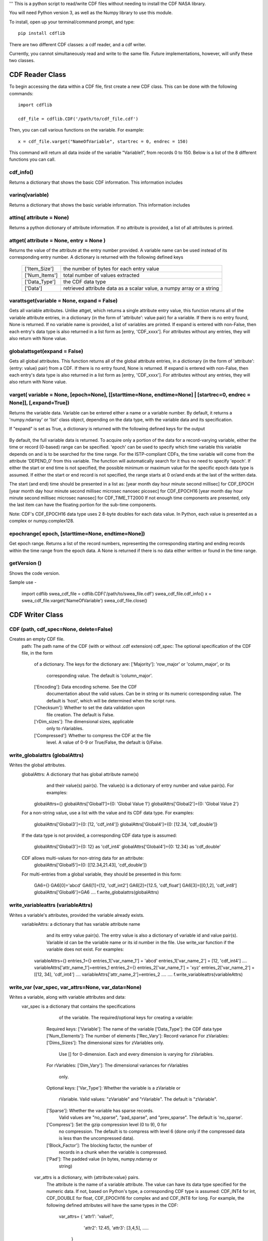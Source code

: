 '''
This is a python script to read/write CDF files without needing to install the CDF NASA library.  

You will need Python version 3, as well as the Numpy library to use this module.  

To install, open up your terminal/command prompt, and type::

    pip install cdflib

There are two different CDF classes: a cdf reader, and a cdf writer.  

Currently, you cannot simultaneously read and write to the same file.  Future implementations, however, will unify these two classes.  
	
################
CDF Reader Class
################

To begin accessing the data within a CDF file, first create a new CDF class.  
This can be done with the following commands::
    import cdflib
    
    cdf_file = cdflib.CDF('/path/to/cdf_file.cdf')
    
Then, you can call various functions on the variable.  For example::

    x = cdf_file.varget("NameOfVariable", startrec = 0, endrec = 150)

This command will return all data inside of the variable "Variable1", from records 0 to 150.  Below is a list of the 8 different functions you can call.   

cdf_info()
=============
    
Returns a dictionary that shows the basic CDF information. 
This information includes
        +---------------+--------------------------------------------------------------------------------+
        | ['CDF']       | the name of the CDF                                                            |
        +---------------+--------------------------------------------------------------------------------+
        | ['Version']   | the version of the CDF                                                         |
        +---------------+--------------------------------------------------------------------------------+
        | ['Encoding']  | the endianness of the CDF                                                      |
        +---------------+--------------------------------------------------------------------------------+
        | ['Majority']  | the row/column majority                                                        |
        +---------------+--------------------------------------------------------------------------------+
        | ['zVariables']| the dictionary for zVariable numbers and their corresponding names             |
        +---------------+--------------------------------------------------------------------------------+
        | ['rVariables']| the dictionary for rVariable numbers and their corresponding names             |
        +---------------+--------------------------------------------------------------------------------+
        | ['Attributes']| the dictionary for attribute numbers and their corresponding names and scopes  |
        +---------------+--------------------------------------------------------------------------------+
        | ['Checksum']  | the checksum indicator                                                         |
        +---------------+--------------------------------------------------------------------------------+
        | ['Num_rdim']  | the number of dimensions, applicable only to rVariables
        +---------------+--------------------------------------------------------------------------------+
        | ['rDim_sizes'] | the dimensional sizes, applicable only to rVariables
        +----------------+--------------------------------------------------------------------------------+
        | ['Compressed']| CDF is compressed at the file-level
        +---------------+--------------------------------------------------------------------------------+
        | ['LeapSecondUpdated']| The last updated for the leap second table, if applicable
        +---------------+--------------------------------------------------------------------------------+
          

varinq(variable)
=============
    
Returns a dictionary that shows the basic variable information.  
This information includes
        +-----------------+--------------------------------------------------------------------------------+
        | ['Variable']    | the name of the variable                                                       |
        +-----------------+--------------------------------------------------------------------------------+
        | ['Num']         | the variable number                                                            |
        +-----------------+--------------------------------------------------------------------------------+
        | ['Var_Type']    | the variable type: zVariable or rVariable                                      |
        +-----------------+--------------------------------------------------------------------------------+
        | ['Data_Type']   | the variable's CDF data type                                                   |
        +-----------------+--------------------------------------------------------------------------------+
        | ['Num_Elements']| the number of elements of the variable                                         |
        +-----------------+--------------------------------------------------------------------------------+
        | ['Num_Dims']    | the dimensionality of the variable record                                      |
        +-----------------+--------------------------------------------------------------------------------+
        | ['Dim_Sizes']   | the shape of the variable record                                               |
        +-----------------+--------------------------------------------------------------------------------+
        | ['Sparse']      | the variable's record sparseness                                               |
        +-----------------+--------------------------------------------------------------------------------+
        | ['Last_Rec']    | the maximum written record number (0-based)                                    |
        +-----------------+--------------------------------------------------------------------------------+
        | ['Dim_Vary']    | the dimensional variance(s)
        +-----------------+--------------------------------------------------------------------------------+
        | ['Rec_Vary']    | the record variance
        +-----------------+--------------------------------------------------------------------------------+
        | ['Pad']         | the padded value if set
        +-----------------+--------------------------------------------------------------------------------+
        | ['Compress']    | the GZIP compression level, 0 to 9.
        |                 | 0 if not compressed 
        +-----------------+--------------------------------------------------------------------------------+
        | ['Block_Factor']| the blocking factor if the variable is compressed
        +-----------------+--------------------------------------------------------------------------------+


attinq( attribute = None)
=============
    
Returns a python dictionary of attribute information.  If no attribute is provided, a list of all attributes is printed.  
                   
attget( attribute = None, entry = None )
=============
    
Returns the value of the attribute at the entry number provided. A variable name can be used instead of its corresponding 
entry number. A dictionary is returned with the following defined keys

        +-----------------+--------------------------------------------------------------------------------+
        | ['Item_Size']   | the number of bytes for each entry value                                       |
        +-----------------+--------------------------------------------------------------------------------+
        | ['Num_Items']   | total number of values extracted                                               |
        +-----------------+--------------------------------------------------------------------------------+
        | ['Data_Type']   | the CDF data type                                                              |
        +-----------------+--------------------------------------------------------------------------------+
        | ['Data']        | retrieved attribute data as a scalar value, a numpy array or a string          |
        +-----------------+--------------------------------------------------------------------------------+

varattsget(variable = None, expand = False)
=============
    
Gets all variable attributes. 
Unlike attget, which returns a single attribute entry value,
this function returns all of the variable attribute entries,
in a dictionary (in the form of 'attribute': value pair) for
a variable. If there is no entry found, None is returned.
If no variable name is provided, a list of variables are printed.
If expand is entered with non-False, then each entry's data
type is also returned in a list form as [entry, 'CDF_xxxx'].
For attributes without any entries, they will also return with
None value.
               
globalattsget(expand = False)
=============
    
Gets all global attributes.  
This function returns all of the global attribute entries,
in a dictionary (in the form of 'attribute': {entry: value}
pair) from a CDF. If there is no entry found, None is
returned. If expand is entered with non-False, then each
entry's data type is also returned in a list form as
[entry, 'CDF_xxxx']. For attributes without any entries,
they will also return with None value.
                   
varget( variable = None, [epoch=None], [[starttime=None, endtime=None] | [startrec=0, endrec = None]], [,expand=True])
=============
Returns the variable data. Variable can be entered either
a name or a variable number. By default, it returns a
'numpy.ndarray' or 'list' class object, depending on the
data type, with the variable data and its specification.

If "expand" is set as True, a dictionary is returned
with the following defined keys for the output
        +-----------------+--------------------------------------------------------------------------------+
        | ['Rec_Ndim']    | the dimension number of each variable record                                   |
        +-----------------+--------------------------------------------------------------------------------+
        | ['Rec_Shape']   | the shape of the variable record dimensions                                    |
        +-----------------+--------------------------------------------------------------------------------+
        | ['Num_Records'] | the number of the retrieved records                                            |
        +-----------------+--------------------------------------------------------------------------------+
        | ['Data_Type']   | the CDF data type                                                              |
        +-----------------+--------------------------------------------------------------------------------+
        | ['Data']        | retrieved variable data                                                        |
        +-----------------+--------------------------------------------------------------------------------+
        | ['Real_Records']| Record numbers for real data for sparse record variable in list
        +-----------------+--------------------------------------------------------------------------------+
        
By default, the full variable data is returned. To acquire
only a portion of the data for a record-varying variable,
either the time or record (0-based) range can be specified.
'epoch' can be used to specify which time variable this 
variable depends on and is to be searched for the time range.
For the ISTP-compliant CDFs, the time variable will come from
the attribute 'DEPEND_0' from this variable. The function will
automatically search for it thus no need to specify 'epoch'.
If either the start or end time is not specified,
the possible minimum or maximum value for the specific epoch
data type is assumed. If either the start or end record is not
specified, the range starts at 0 or/and ends at the last of the
written data. 

The start (and end) time should be presented in a list as:
[year month day hour minute second millisec] for CDF_EPOCH
[year month day hour minute second millisec microsec nanosec picosec] for CDF_EPOCH16
[year month day hour minute second millisec microsec nanosec] for CDF_TIME_TT2000
If not enough time components are presented, only the last item can have the floating
portion for the sub-time components.

Note: CDF's CDF_EPOCH16 data type uses 2 8-byte doubles for each data value.  In Python, each value is presented as a complex or numpy.complex128.

epochrange( epoch, [starttime=None, endtime=None])
=============
Get epoch range. 
Returns a list of the record numbers, representing the
corresponding starting and ending records within the time
range from the epoch data. A None is returned if there is no
data either written or found in the time range.

getVersion ()
=============
Shows the code version.

Sample use - 

    import cdflib
    swea_cdf_file = cdflib.CDF('/path/to/swea_file.cdf')
    swea_cdf_file.cdf_info()
    x = swea_cdf_file.varget('NameOfVariable')
    swea_cdf_file.close()

	
################
CDF Writer Class
################

CDF (path, cdf_spec=None, delete=False)
=======================================
Creates an empty CDF file.
   path: The path name of the CDF (with or without .cdf extension)
   cdf_spec: The optional specification of the CDF file, in the form 
             of a dictionary. 
             The keys for the dictionary are:
             ['Majority']: 'row_major' or 'column_major', or its
                           corresponding value. The default
                           is 'column_major'.
             ['Encoding']: Data encoding scheme. See the CDF 
                           documentation about the valid values.
                           Can be in string or its numeric
                           corresponding value. The default is
                           'host', which will be determined when
                           the script runs.
             ['Checksum']: Whether to set the data validation upon
                           file creation. The default is False.
             ['rDim_sizes']: The dimensional sizes, applicable
                             only to rVariables.
             ['Compressed']: Whether to compress the CDF at the file
                           level. A value of 0-9 or True/False, the
                           default is 0/False.

write_globalattrs (globalAttrs)
===============================
Writes the global attributes.
   globalAttrs: A dictionary that has global attribute name(s)
                and their value(s) pair(s). The value(s) is
                a dictionary of entry number and value pair(s).
                For examples:
      globalAttrs={}
      globalAttrs['Global1']={0: 'Global Value 1'}
      globalAttrs['Global2']={0: 'Global Value 2'}
   For a non-string value, use a list with the value and its 
   CDF data type. For examples:
      globalAttrs['Global3']={0: [12, 'cdf_int4']}
      globalAttrs['Global4']={0: [12.34, 'cdf_double']}
   If the data type is not provided, a corresponding
   CDF data type is assumed:
      globalAttrs['Global3']={0: 12}     as 'cdf_int4'
      globalAttrs['Global4']={0: 12.34}  as 'cdf_double'
   CDF allows multi-values for non-string data for an attribute:
      globalAttrs['Global5']={0: [[12.34,21.43], 'cdf_double']}
   For multi-entries from a global variable, they should be
   presented in this form:
      GA6={}
      GA6[0]='abcd'
      GA6[1]=[12, 'cdf_int2']
      GA6[2]=[12.5, 'cdf_float']
      GA6[3]=[[0,1,2], 'cdf_int8']
      globalAttrs['Global6']=GA6
      ....
      f.write_globalattrs(globalAttrs)

write_variableattrs (variableAttrs)
===================================
Writes a variable's attributes, provided the variable already exists.
   variableAttrs: a dictionary that has variable attribute name
                  and its entry value pair(s). The entry value
                  is also a dictionary of variable id and value
                  pair(s).  Variable id can be the variable name
                  or its id number in the file. Use write_var function
                  if the variable does not exist. For examples:
      variableAttrs={}
      entries_1={}
      entries_1['var_name_1'] = 'abcd'
      entries_1['var_name_2'] = [12, 'cdf_int4']
      .... 
      variableAttrs['attr_name_1']=entries_1
      entries_2={}
      entries_2['var_name_1'] = 'xyz'
      entries_2['var_name_2'] = [[12, 34], 'cdf_int4']
      .... 
      variableAttrs['attr_name_2']=entries_2
      ....
      ....
      f.write_variableattrs(variableAttrs)

write_var (var_spec, var_attrs=None, var_data=None)
===================================================
Writes a variable, along with variable attributes and data:
   var_spec is a dictionary that contains the specifications
            of the variable. The required/optional keys for
            creating a variable:
      Required keys:
      ['Variable']: The name of the variable
      ['Data_Type']: the CDF data type
      ['Num_Elements']: The number of elements
      ['Rec_Vary']: Record variance
      For zVariables:
      ['Dims_Sizes']: The dimensional sizes for zVariables only. 
                      Use [] for 0-dimension. Each and
                      every dimension is varying for zVariables.
      For rVariables:
      ['Dim_Vary']: The dimensional variances for rVariables 
                    only.
      Optional keys:
      ['Var_Type']: Whether the variable is a zVariable or 
                    rVariable. Valid values: "zVariable" and
                    "rVariable". The default is "zVariable".
      ['Sparse']: Whether the variable has sparse records.
                  Valid values are "no_sparse", "pad_sparse",
                  and "prev_sparse". The default is 'no_sparse'.
      ['Compress']: Set the gzip compression level (0 to 9), 0 for
                    no compression. The default is to compress
                    with level 6 (done only if the compressed
                    data is less than the uncompressed data).
      ['Block_Factor']: The blocking factor, the number of 
                        records in a chunk when the variable is
                        compressed.
      ['Pad']: The padded value (in bytes, numpy.ndarray or
               string)
    var_attrs is a dictionary, with {attribute:value} pairs.
              The attribute is the name of a variable attribute.
              The value can have its data type specified for the
              numeric data. If not, based on Python's type, a 
              corresponding CDF type is assumed: CDF_INT4 for int,
              CDF_DOUBLE for float, CDF_EPOCH16 for complex and
              and CDF_INT8 for long. 
              For example, the following defined attributes will
              have the same types in the CDF:
                 var_attrs= { 'attr1':  'value1',
                              'attr2':  12.45,
                              'attr3':  [3,4,5],
                              .....
                            }
              With data type (in the list form),
                 var_attrs= { 'attr1':  'value1',
                              'attr2':  [12.45, 'CDF_DOUBLE'],
                              'attr3':  [[3,4,5], 'CDF_INT4'],
                              .....
                            }
    var_data is the data for the variable. If the variable is
             a regular variable without sparse records, it must
             be in a single structure of bytes, or numpy.ndarray
             for numeric variable, or str or list of strs for
             string variable.
             If the variable has sparse records, var_data should
             be presented in a list/tuple with two elements,
             the first being a list/tuple that contains the
             physical record number(s), the second being the variable
             data in bytes, numpy.ndarray, or a list of strings. Variable
             data can have just physical records' data (with the same
             number of records as the first element) or have data from both 
             physical records and virtual records (which with filled data).
             The var_data has the form:
              [[rec_#1,rec_#2,rec_#3,...],
               [data_#1,data_#2,data_#3,...]]
             See the sample for its setup.

getVersion()
============
Shows the code version.

Note: The attribute entry value for the CDF epoch data type, CDF_EPOCH,
      CDF_EPOCH16 or CDF_TIME_TT2000, can be presented in either a numeric
      form, or an encoded string form. For numeric, the CDF_EPOCH data is
      8-byte float, CDF_EPOCH16 16-byte complex and CDF_TIME_TT2000 8-byte
      long. The default encoded string for the epoch `data should have this
      form:
      CDF_EPOCH: 'dd-mon-year hh:mm:ss.mmm'
      CDF_EPOCH16: 'dd-mon-year hh:mm:ss.mmm.uuu.nnn.ppp'
      CDF_TIME_TT2000: 'year-mm-ddThh:mm:ss.mmmuuunnn'
      where mon is a 3-character month.

Sample use - 

Use a master CDF file as the template for creating a CDF. Both global and
variable meta-data comes from the master CDF. Each variable's specification
also is copied from the master CDF. Just fill the variable data to write a
new CDF file.
 
    import cdfwrite, cdfread, numpy as np
    cdf_master = cdfread.CDF('/path/to/master_file.cdf')
    if (cdf_master.file != None):
       # Get the cdf's specification
       info=cdf_master.cdf_info()
       cdf_file=cdfwrite.CDF('/path/to/swea_file.cdf',cdf_spec=info,delete=True)
       if (cdf_file.file == None):
         print('Problem writing file.... Stop')
         cdf_master.close()
         exit()
       # Get the global attributes
       globalaAttrs=cdf_master.globalattsget(expand=True)
       # Write the global attributes
       cdf_file.write_globalattrs(globalaAttrs)
       zvars=info['zVariables']
       print('no of zvars=',len(zvars))
       # Loop thru all the zVariables
       for x in range (0, len(zvars)):
         # Get the variable's specification
         varinfo=cdf_master.varinq(zvars[x])
         #print('Z =============>',x,': ', varinfo['Variable'])
         # Get the variable's attributes
         varattrs=cdf_master.varattsget(zvars[x], expand=True)
         if (varinfo['Sparse'].lower() == 'no_sparse'):
            # A variable with no sparse records... get the variable data
            vardata=.......
            # Create the zVariable, write out the attributes and data
            cdf_file.write_var(varinfo, var_attrs=varattrs, var_data=vardata)
         else:
            # A variable with sparse records...
            # data is in this form [physical_record_numbers, data_values]
            # physical_record_numbers (0-based) contains the real record
            # numbers. For example, a variable has only 3 physical records
            # at [0, 5, 10]:
            varrecs=[0,5,10]
            # data_values could contain only the physical records' data or
            # both the physical and virtual records' data.
            # For example, a float variable of 1-D with 3 elements with only
            # 3 physical records at [0,5,10]:
            # vardata = [[  5.55000000e+01, -1.00000002e+30,  6.65999985e+01],
            #            [  6.66659973e+02,  7.77770020e+02,  8.88880005e+02],
            #            [  2.00500000e+02,  2.10600006e+02,  2.20699997e+02]] 
            # Or, with virtual record data embedded in the data:
            # vardata = [[  5.55000000e+01, -1.00000002e+30,  6.65999985e+01],
            #            [ -1.00000002e+30, -1.00000002e+30, -1.00000002e+30],
            #            [ -1.00000002e+30, -1.00000002e+30, -1.00000002e+30],
            #            [ -1.00000002e+30, -1.00000002e+30, -1.00000002e+30],
            #            [ -1.00000002e+30, -1.00000002e+30, -1.00000002e+30],
            #            [  6.66659973e+02,  7.77770020e+02,  8.88880005e+02],
            #            [ -1.00000002e+30, -1.00000002e+30, -1.00000002e+30],
            #            [ -1.00000002e+30, -1.00000002e+30, -1.00000002e+30],
            #            [ -1.00000002e+30, -1.00000002e+30, -1.00000002e+30],
            #            [ -1.00000002e+30, -1.00000002e+30, -1.00000002e+30],
            #            [  2.00500000e+02,  2.10600006e+02,  2.20699997e+02]]
            # Records 1, 2, 3, 4, 6, 7, 8, 9 are all virtual records with pad
            # data (variable defined with 'pad_sparse').
            vardata=np.asarray([.,.,.,..])
            # Create the zVariable, and optionally write out the attributes
            # and data
            cdf_file.write_var(varinfo, var_attrs=varattrs,
                               var_data=[varrecs,vardata])
       rvars=info['rVariables']
       print('no of rvars=',len(rvars))
       # Loop thru all the rVariables
       for x in range (0, len(rvars)):
         varinfo=cdf_master.varinq(rvars[x])
         print('R =============>',x,': ', varinfo['Variable'])
         varattrs=cdf_master.varattsget(rvars[x], expand=True)
         if (varinfo['Sparse'].lower() == 'no_sparse'):
            vardata=.......
            # Create the rVariable, write out the attributes and data
            cdf_file.write_var(varinfo, var_attrs=varattrs, var_data=vardata)
         else:
            varrecs=[.,.,.,..]
            vardata=np.asarray([.,.,.,..])
            cdf_file.write_var(varinfo, var_attrs=varattrs,
                               var_data=[vardata,vardata])
       cdf_master.close()
       cdf_file.close()
	
@author: Bryan Harter, Michael Liu
'''